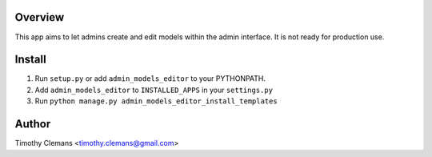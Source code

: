 Overview
========

This app aims to let admins create and edit models within the admin interface.
It is not ready for production use.

Install
=======

1. Run ``setup.py`` or add ``admin_models_editor`` to your PYTHONPATH.
2. Add ``admin_models_editor`` to ``INSTALLED_APPS`` in your ``settings.py``
3. Run ``python manage.py admin_models_editor_install_templates``

Author
======

Timothy Clemans <timothy.clemans@gmail.com>